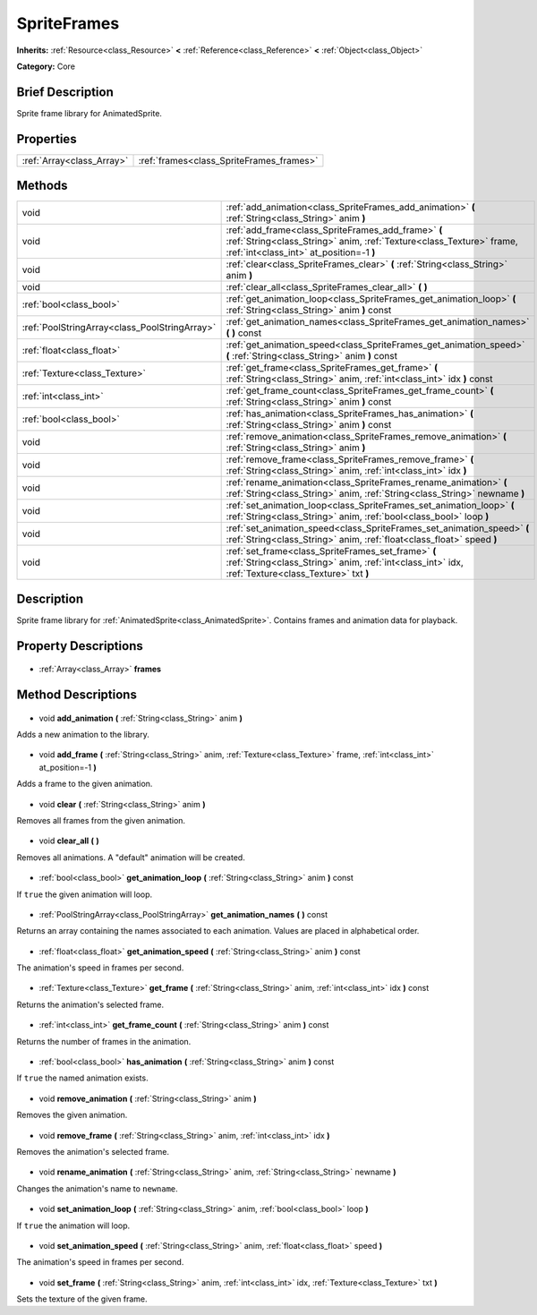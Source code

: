 .. Generated automatically by doc/tools/makerst.py in Godot's source tree.
.. DO NOT EDIT THIS FILE, but the SpriteFrames.xml source instead.
.. The source is found in doc/classes or modules/<name>/doc_classes.

.. _class_SpriteFrames:

SpriteFrames
============

**Inherits:** :ref:`Resource<class_Resource>` **<** :ref:`Reference<class_Reference>` **<** :ref:`Object<class_Object>`

**Category:** Core

Brief Description
-----------------

Sprite frame library for AnimatedSprite.

Properties
----------

+---------------------------+------------------------------------------+
| :ref:`Array<class_Array>` | :ref:`frames<class_SpriteFrames_frames>` |
+---------------------------+------------------------------------------+

Methods
-------

+------------------------------------------------+------------------------------------------------------------------------------------------------------------------------------------------------------------------------+
| void                                           | :ref:`add_animation<class_SpriteFrames_add_animation>` **(** :ref:`String<class_String>` anim **)**                                                                    |
+------------------------------------------------+------------------------------------------------------------------------------------------------------------------------------------------------------------------------+
| void                                           | :ref:`add_frame<class_SpriteFrames_add_frame>` **(** :ref:`String<class_String>` anim, :ref:`Texture<class_Texture>` frame, :ref:`int<class_int>` at_position=-1 **)** |
+------------------------------------------------+------------------------------------------------------------------------------------------------------------------------------------------------------------------------+
| void                                           | :ref:`clear<class_SpriteFrames_clear>` **(** :ref:`String<class_String>` anim **)**                                                                                    |
+------------------------------------------------+------------------------------------------------------------------------------------------------------------------------------------------------------------------------+
| void                                           | :ref:`clear_all<class_SpriteFrames_clear_all>` **(** **)**                                                                                                             |
+------------------------------------------------+------------------------------------------------------------------------------------------------------------------------------------------------------------------------+
| :ref:`bool<class_bool>`                        | :ref:`get_animation_loop<class_SpriteFrames_get_animation_loop>` **(** :ref:`String<class_String>` anim **)** const                                                    |
+------------------------------------------------+------------------------------------------------------------------------------------------------------------------------------------------------------------------------+
| :ref:`PoolStringArray<class_PoolStringArray>`  | :ref:`get_animation_names<class_SpriteFrames_get_animation_names>` **(** **)** const                                                                                   |
+------------------------------------------------+------------------------------------------------------------------------------------------------------------------------------------------------------------------------+
| :ref:`float<class_float>`                      | :ref:`get_animation_speed<class_SpriteFrames_get_animation_speed>` **(** :ref:`String<class_String>` anim **)** const                                                  |
+------------------------------------------------+------------------------------------------------------------------------------------------------------------------------------------------------------------------------+
| :ref:`Texture<class_Texture>`                  | :ref:`get_frame<class_SpriteFrames_get_frame>` **(** :ref:`String<class_String>` anim, :ref:`int<class_int>` idx **)** const                                           |
+------------------------------------------------+------------------------------------------------------------------------------------------------------------------------------------------------------------------------+
| :ref:`int<class_int>`                          | :ref:`get_frame_count<class_SpriteFrames_get_frame_count>` **(** :ref:`String<class_String>` anim **)** const                                                          |
+------------------------------------------------+------------------------------------------------------------------------------------------------------------------------------------------------------------------------+
| :ref:`bool<class_bool>`                        | :ref:`has_animation<class_SpriteFrames_has_animation>` **(** :ref:`String<class_String>` anim **)** const                                                              |
+------------------------------------------------+------------------------------------------------------------------------------------------------------------------------------------------------------------------------+
| void                                           | :ref:`remove_animation<class_SpriteFrames_remove_animation>` **(** :ref:`String<class_String>` anim **)**                                                              |
+------------------------------------------------+------------------------------------------------------------------------------------------------------------------------------------------------------------------------+
| void                                           | :ref:`remove_frame<class_SpriteFrames_remove_frame>` **(** :ref:`String<class_String>` anim, :ref:`int<class_int>` idx **)**                                           |
+------------------------------------------------+------------------------------------------------------------------------------------------------------------------------------------------------------------------------+
| void                                           | :ref:`rename_animation<class_SpriteFrames_rename_animation>` **(** :ref:`String<class_String>` anim, :ref:`String<class_String>` newname **)**                         |
+------------------------------------------------+------------------------------------------------------------------------------------------------------------------------------------------------------------------------+
| void                                           | :ref:`set_animation_loop<class_SpriteFrames_set_animation_loop>` **(** :ref:`String<class_String>` anim, :ref:`bool<class_bool>` loop **)**                            |
+------------------------------------------------+------------------------------------------------------------------------------------------------------------------------------------------------------------------------+
| void                                           | :ref:`set_animation_speed<class_SpriteFrames_set_animation_speed>` **(** :ref:`String<class_String>` anim, :ref:`float<class_float>` speed **)**                       |
+------------------------------------------------+------------------------------------------------------------------------------------------------------------------------------------------------------------------------+
| void                                           | :ref:`set_frame<class_SpriteFrames_set_frame>` **(** :ref:`String<class_String>` anim, :ref:`int<class_int>` idx, :ref:`Texture<class_Texture>` txt **)**              |
+------------------------------------------------+------------------------------------------------------------------------------------------------------------------------------------------------------------------------+

Description
-----------

Sprite frame library for :ref:`AnimatedSprite<class_AnimatedSprite>`. Contains frames and animation data for playback.

Property Descriptions
---------------------

  .. _class_SpriteFrames_frames:

- :ref:`Array<class_Array>` **frames**

Method Descriptions
-------------------

  .. _class_SpriteFrames_add_animation:

- void **add_animation** **(** :ref:`String<class_String>` anim **)**

Adds a new animation to the library.

  .. _class_SpriteFrames_add_frame:

- void **add_frame** **(** :ref:`String<class_String>` anim, :ref:`Texture<class_Texture>` frame, :ref:`int<class_int>` at_position=-1 **)**

Adds a frame to the given animation.

  .. _class_SpriteFrames_clear:

- void **clear** **(** :ref:`String<class_String>` anim **)**

Removes all frames from the given animation.

  .. _class_SpriteFrames_clear_all:

- void **clear_all** **(** **)**

Removes all animations. A "default" animation will be created.

  .. _class_SpriteFrames_get_animation_loop:

- :ref:`bool<class_bool>` **get_animation_loop** **(** :ref:`String<class_String>` anim **)** const

If ``true`` the given animation will loop.

  .. _class_SpriteFrames_get_animation_names:

- :ref:`PoolStringArray<class_PoolStringArray>` **get_animation_names** **(** **)** const

Returns an array containing the names associated to each animation. Values are placed in alphabetical order.

  .. _class_SpriteFrames_get_animation_speed:

- :ref:`float<class_float>` **get_animation_speed** **(** :ref:`String<class_String>` anim **)** const

The animation's speed in frames per second.

  .. _class_SpriteFrames_get_frame:

- :ref:`Texture<class_Texture>` **get_frame** **(** :ref:`String<class_String>` anim, :ref:`int<class_int>` idx **)** const

Returns the animation's selected frame.

  .. _class_SpriteFrames_get_frame_count:

- :ref:`int<class_int>` **get_frame_count** **(** :ref:`String<class_String>` anim **)** const

Returns the number of frames in the animation.

  .. _class_SpriteFrames_has_animation:

- :ref:`bool<class_bool>` **has_animation** **(** :ref:`String<class_String>` anim **)** const

If ``true`` the named animation exists.

  .. _class_SpriteFrames_remove_animation:

- void **remove_animation** **(** :ref:`String<class_String>` anim **)**

Removes the given animation.

  .. _class_SpriteFrames_remove_frame:

- void **remove_frame** **(** :ref:`String<class_String>` anim, :ref:`int<class_int>` idx **)**

Removes the animation's selected frame.

  .. _class_SpriteFrames_rename_animation:

- void **rename_animation** **(** :ref:`String<class_String>` anim, :ref:`String<class_String>` newname **)**

Changes the animation's name to ``newname``.

  .. _class_SpriteFrames_set_animation_loop:

- void **set_animation_loop** **(** :ref:`String<class_String>` anim, :ref:`bool<class_bool>` loop **)**

If ``true`` the animation will loop.

  .. _class_SpriteFrames_set_animation_speed:

- void **set_animation_speed** **(** :ref:`String<class_String>` anim, :ref:`float<class_float>` speed **)**

The animation's speed in frames per second.

  .. _class_SpriteFrames_set_frame:

- void **set_frame** **(** :ref:`String<class_String>` anim, :ref:`int<class_int>` idx, :ref:`Texture<class_Texture>` txt **)**

Sets the texture of the given frame.

